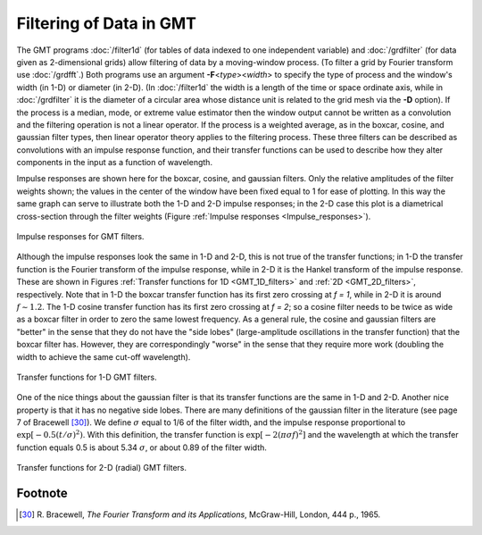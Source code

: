 Filtering of Data in GMT
========================

The GMT programs :doc:`/filter1d` (for
tables of data indexed to one independent variable) and
:doc:`/grdfilter` (for data given as
2-dimensional grids) allow filtering of data by a moving-window process.
(To filter a grid by Fourier transform use
:doc:`/grdfft`.) Both programs use an argument
**-F**\ <\ *type*\ ><\ *width*> to specify the
type of process and the window's width (in 1-D) or diameter (in 2-D).
(In :doc:`/filter1d` the width is a length of
the time or space ordinate axis, while in
:doc:`/grdfilter` it is the diameter of a
circular area whose distance unit is related to the grid mesh via the
**-D** option). If the process is a median, mode, or extreme value
estimator then the window output cannot be written as a convolution and
the filtering operation is not a linear operator. If the process is a
weighted average, as in the boxcar, cosine, and gaussian filter types,
then linear operator theory applies to the filtering process. These
three filters can be described as convolutions with an impulse response
function, and their transfer functions can be used to describe how they
alter components in the input as a function of wavelength.

Impulse responses are shown here for the boxcar, cosine, and gaussian
filters. Only the relative amplitudes of the filter weights shown; the
values in the center of the window have been fixed equal to 1 for ease
of plotting. In this way the same graph can serve to illustrate both the
1-D and 2-D impulse responses; in the 2-D case this plot is a
diametrical cross-section through the filter weights
(Figure :ref:`Impulse responses <Impulse_responses>`).

.. _Impulse_responses:

.. figure:: /_images/GMT_App_J_1.*
   :width: 500 px
   :align: center

   Impulse responses for GMT filters.

.. toggle::

   Here is the source script for the figure above:

   .. literalinclude:: /_verbatim/GMT_App_J_1.txt

Although the impulse responses look the same in 1-D and 2-D, this is not
true of the transfer functions; in 1-D the transfer function is the
Fourier transform of the impulse response, while in 2-D it is the Hankel
transform of the impulse response. These are shown in Figures
:ref:`Transfer functions for 1D <GMT_1D_filters>` and
:ref:`2D <GMT_2D_filters>`,
respectively. Note that in 1-D the
boxcar transfer function has its first zero crossing at *f = 1*,
while in 2-D it is around :math:`f \sim 1.2`. The 1-D cosine transfer
function has its first zero crossing at *f = 2*; so a cosine
filter needs to be twice as wide as a boxcar filter in order to zero the
same lowest frequency. As a general rule, the cosine and gaussian
filters are "better" in the sense that they do not have the "side lobes"
(large-amplitude oscillations in the transfer function) that the boxcar
filter has. However, they are correspondingly "worse" in the sense that
they require more work (doubling the width to achieve the same cut-off wavelength).

.. _GMT_1D_filters:

.. figure:: /_images/GMT_App_J_2.*
   :width: 500 px
   :align: center

   Transfer functions for 1-D GMT filters.

.. toggle::

   Here is the source script for the figure above:

   .. literalinclude:: /_verbatim/GMT_App_J_2.txt

One of the nice things about the gaussian filter is that its transfer
functions are the same in 1-D and 2-D. Another nice property is that it
has no negative side lobes. There are many definitions of the gaussian
filter in the literature (see page 7 of Bracewell [30]_). We define
:math:`\sigma` equal to 1/6 of the filter width, and the impulse
response proportional to :math:`\exp[-0.5(t/\sigma)^2)`. With this
definition, the transfer function is :math:`\exp[-2(\pi\sigma f)^2]` and
the wavelength at which the transfer function equals 0.5 is about 5.34
:math:`\sigma`, or about 0.89 of the filter width.

.. _GMT_2D_filters:

.. figure:: /_images/GMT_App_J_3.*
   :width: 500 px
   :align: center

   Transfer functions for 2-D (radial) GMT filters.

.. toggle::

   Here is the source script for the figure above:

   .. literalinclude:: /_verbatim/GMT_App_J_3.txt

Footnote
--------

.. [30]
   R. Bracewell, *The Fourier Transform and its Applications*,
   McGraw-Hill, London, 444 p., 1965.
